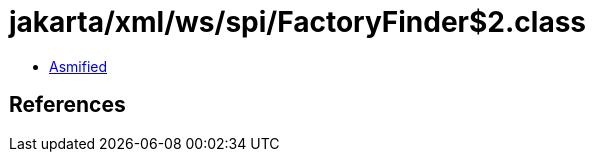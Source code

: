 = jakarta/xml/ws/spi/FactoryFinder$2.class

 - link:FactoryFinder$2-asmified.java[Asmified]

== References

